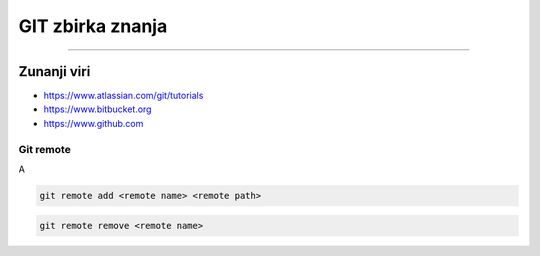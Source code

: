 GIT zbirka znanja
=================
=================


Zunanji viri
############

* https://www.atlassian.com/git/tutorials
* https://www.bitbucket.org
* https://www.github.com


Git remote
**********

A

.. code-block:: none

    git remote add <remote name> <remote path>

.. code-block:: none

    git remote remove <remote name>


.. glossary::

    remote path
      	Lokacija projekta na github.com ali bitbucket.org
      	npr. https://github.com/vasjapavlovic/knjiznica.git
      	npr. https://pavlovicv@bitbucket.org/pavlovicv/knjiznica.git
    
    remote name
    	ime remote točke pod katerim jo kličemo


